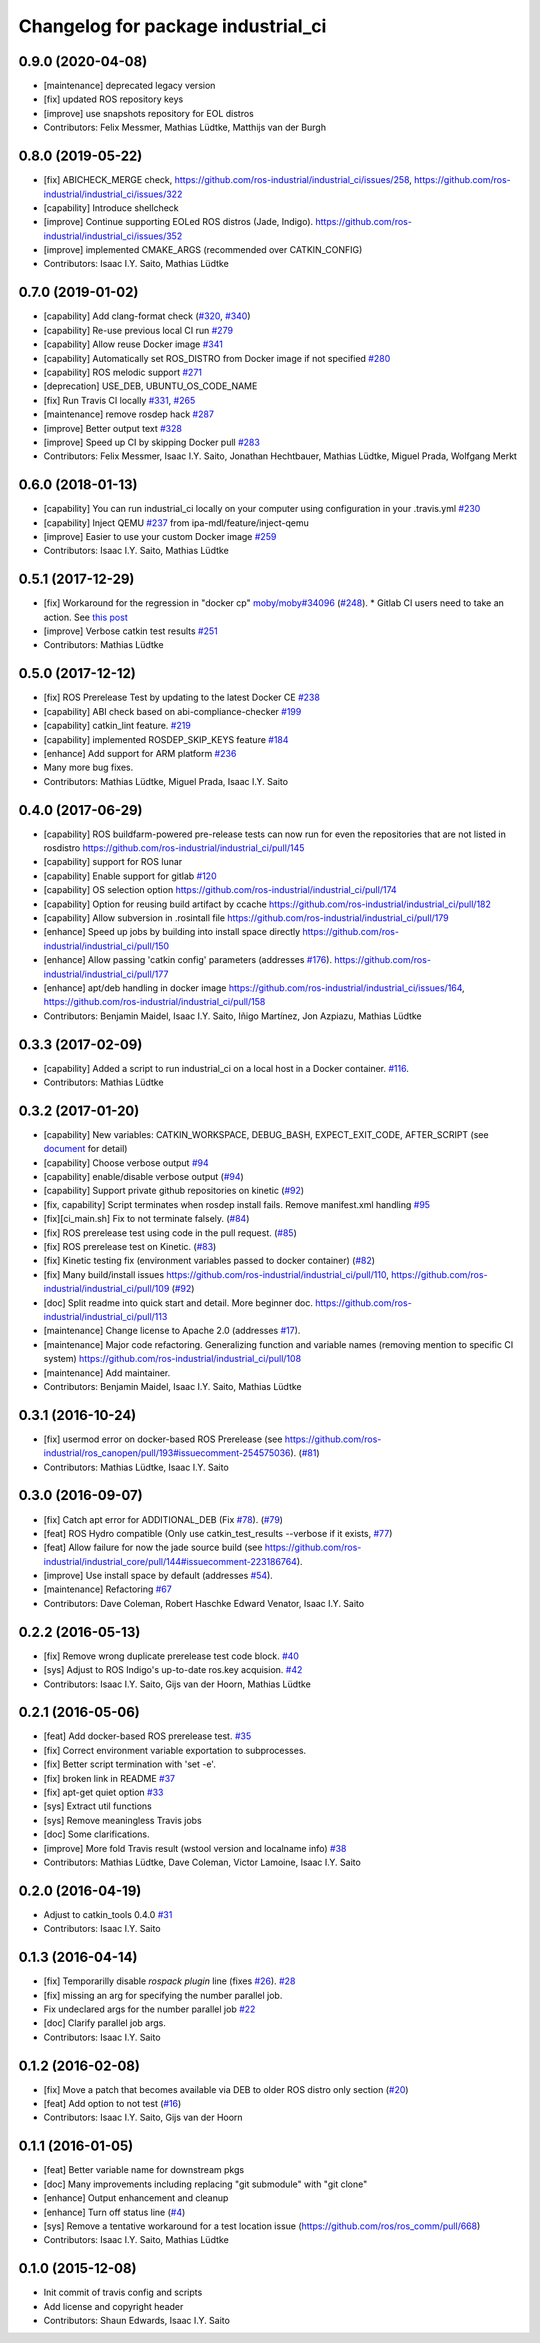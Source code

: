 ^^^^^^^^^^^^^^^^^^^^^^^^^^^^^^^^^^^
Changelog for package industrial_ci
^^^^^^^^^^^^^^^^^^^^^^^^^^^^^^^^^^^

0.9.0 (2020-04-08)
------------------
* [maintenance] deprecated legacy version
* [fix] updated ROS repository keys
* [improve] use snapshots repository for EOL distros
* Contributors: Felix Messmer, Mathias Lüdtke, Matthijs van der Burgh

0.8.0 (2019-05-22)
------------------
* [fix] ABICHECK_MERGE check, https://github.com/ros-industrial/industrial_ci/issues/258, https://github.com/ros-industrial/industrial_ci/issues/322
* [capability] Introduce shellcheck
* [improve] Continue supporting EOLed ROS distros (Jade, Indigo). https://github.com/ros-industrial/industrial_ci/issues/352
* [improve] implemented CMAKE_ARGS (recommended over CATKIN_CONFIG)
* Contributors: Isaac I.Y. Saito, Mathias Lüdtke

0.7.0 (2019-01-02)
------------------
* [capability] Add clang-format check (`#320 <https://github.com/ros-industrial/industrial_ci/issues/320>`_, `#340 <https://github.com/ros-industrial/industrial_ci/issues/340>`_)
* [capability] Re-use previous local CI run `#279 <https://github.com/ros-industrial/industrial_ci/issues/279>`_
* [capability] Allow reuse Docker image `#341 <https://github.com/ros-industrial/industrial_ci/issues/341>`_
* [capability] Automatically set ROS_DISTRO from Docker image if not specified `#280 <https://github.com/ros-industrial/industrial_ci/issues/280>`_
* [capability] ROS melodic support `#271 <https://github.com/ros-industrial/industrial_ci/issues/271>`_
* [deprecation] USE_DEB, UBUNTU_OS_CODE_NAME
* [fix] Run Travis CI locally `#331 <https://github.com/ros-industrial/industrial_ci/issues/331>`_, `#265 <https://github.com/ros-industrial/industrial_ci/issues/265>`_ 
* [maintenance] remove rosdep hack `#287 <https://github.com/ros-industrial/industrial_ci/issues/287>`_
* [improve] Better output text `#328 <https://github.com/ros-industrial/industrial_ci/issues/328>`_
* [improve] Speed up CI by skipping Docker pull `#283 <https://github.com/ros-industrial/industrial_ci/issues/283>`_
* Contributors: Felix Messmer, Isaac I.Y. Saito, Jonathan Hechtbauer, Mathias Lüdtke, Miguel Prada, Wolfgang Merkt

0.6.0 (2018-01-13)
------------------
* [capability] You can run industrial_ci locally on your computer using configuration in your .travis.yml `#230 <https://github.com/ros-industrial/industrial_ci/issues/230>`_
* [capability] Inject QEMU `#237 <https://github.com/ros-industrial/industrial_ci/issues/237>`_ from ipa-mdl/feature/inject-qemu
* [improve] Easier to use your custom Docker image `#259 <https://github.com/ros-industrial/industrial_ci/issues/259>`_
* Contributors: Isaac I.Y. Saito, Mathias Lüdtke

0.5.1 (2017-12-29)
------------------
* [fix] Workaround for the regression in "docker cp" `moby/moby#34096 <https://github.com/moby/moby/issues/34096>`_ (`#248 <https://github.com/ros-industrial/industrial_ci/issues/248>`_).
  * Gitlab CI users need to take an action. See `this post <https://github.com/ros-industrial/industrial_ci/pull/248#pullrequestreview-85975989>`_
* [improve] Verbose catkin test results `#251 <https://github.com/ros-industrial/industrial_ci/issues/251>`_
* Contributors: Mathias Lüdtke

0.5.0 (2017-12-12)
------------------
* [fix] ROS Prerelease Test by updating to the latest Docker CE `#238 <https://github.com/ros-industrial/industrial_ci/pull/238>`_
* [capability] ABI check based on abi-compliance-checker `#199 <https://github.com/ros-industrial/industrial_ci/issues/199>`_
* [capability] catkin_lint feature. `#219 <https://github.com/ros-industrial/industrial_ci/issues/219>`_
* [capability] implemented ROSDEP_SKIP_KEYS feature `#184 <https://github.com/ros-industrial/industrial_ci/pull/184>`_
* [enhance] Add support for ARM platform `#236 <https://github.com/ros-industrial/industrial_ci/issues/236>`_
* Many more bug fixes.
* Contributors: Mathias Lüdtke, Miguel Prada, Isaac I.Y. Saito

0.4.0 (2017-06-29)
------------------
* [capability] ROS buildfarm-powered pre-release tests can now run for even the repositories that are not listed in rosdistro https://github.com/ros-industrial/industrial_ci/pull/145
* [capability] support for ROS lunar
* [capability] Enable support for gitlab `#120 <https://github.com/ros-industrial/industrial_ci/issues/120>`_
* [capability] OS selection option https://github.com/ros-industrial/industrial_ci/pull/174
* [capability] Option for reusing build artifact by ccache https://github.com/ros-industrial/industrial_ci/pull/182
* [capability] Allow subversion in .rosintall file https://github.com/ros-industrial/industrial_ci/pull/179
* [enhance] Speed up jobs by building into install space directly https://github.com/ros-industrial/industrial_ci/pull/150    
* [enhance] Allow passing 'catkin config' parameters (addresses `#176 <https://github.com/ros-industrial/industrial_ci/issues/176>`_). https://github.com/ros-industrial/industrial_ci/pull/177
* [enhance] apt/deb handling in docker image https://github.com/ros-industrial/industrial_ci/issues/164, https://github.com/ros-industrial/industrial_ci/pull/158
* Contributors: Benjamin Maidel, Isaac I.Y. Saito, Iñigo Martínez, Jon Azpiazu, Mathias Lüdtke

0.3.3 (2017-02-09)
------------------
* [capability] Added a script to run industrial_ci on a local host in a Docker container. `#116 <https://github.com/ros-industrial/industrial_ci/pull/116>`_.
* Contributors: Mathias Lüdtke

0.3.2 (2017-01-20)
------------------
* [capability] New variables: CATKIN_WORKSPACE, DEBUG_BASH, EXPECT_EXIT_CODE, AFTER_SCRIPT (see `document <https://github.com/ros-industrial/industrial_ci/blob/master/doc/index.rst>`_ for detail)
* [capability] Choose verbose output `#94 <https://github.com/ros-industrial/industrial_ci/issues/94>`_
* [capability] enable/disable verbose output (`#94 <https://github.com/ros-industrial/industrial_ci/issues/94>`_)
* [capability] Support private github repositories on kinetic (`#92 <https://github.com/ros-industrial/industrial_ci/issues/92>`_)
* [fix, capability] Script terminates when rosdep install fails. Remove manifest.xml handling `#95 <https://github.com/ros-industrial/industrial_ci/issues/95>`_
* [fix][ci_main.sh] Fix to not terminate falsely. (`#84 <https://github.com/ros-industrial/industrial_ci/issues/84>`_)
* [fix] ROS prerelease test using code in the pull request. (`#85 <https://github.com/ros-industrial/industrial_ci/pull/85>`_)
* [fix] ROS prerelease test on Kinetic. (`#83 <https://github.com/ros-industrial/industrial_ci/pull/83>`_)
* [fix] Kinetic testing fix (environment variables passed to docker container) (`#82 <https://github.com/ros-industrial/industrial_ci/issues/82>`_)
* [fix] Many build/install issues https://github.com/ros-industrial/industrial_ci/pull/110, https://github.com/ros-industrial/industrial_ci/pull/109 (`#92 <https://github.com/ros-industrial/industrial_ci/issues/92>`_)
* [doc] Split readme into quick start and detail. More beginner doc. https://github.com/ros-industrial/industrial_ci/pull/113
* [maintenance] Change license to Apache 2.0 (addresses `#17 <https://github.com/ros-industrial/industrial_ci/issues/17>`_).
* [maintenance] Major code refactoring. Generalizing function and variable names (removing mention to specific CI system) https://github.com/ros-industrial/industrial_ci/pull/108
* [maintenance] Add maintainer.
* Contributors: Benjamin Maidel, Isaac I.Y. Saito, Mathias Lüdtke

0.3.1 (2016-10-24)
------------------
* [fix] usermod error on docker-based ROS Prerelease (see https://github.com/ros-industrial/ros_canopen/pull/193#issuecomment-254575036). (`#81 <https://github.com/ros-industrial/industrial_ci/issues/81>`_)
* Contributors: Mathias Lüdtke, Isaac I.Y. Saito

0.3.0 (2016-09-07)
------------------
* [fix] Catch apt error for ADDITIONAL_DEB (Fix `#78 <https://github.com/ros-industrial/industrial_ci/issues/78>`_). (`#79 <https://github.com/ros-industrial/industrial_ci/issues/79>`_)
* [feat] ROS Hydro compatible (Only use catkin_test_results --verbose if it exists, `#77 <https://github.com/ros-industrial/industrial_ci/issues/77>`_)
* [feat] Allow failure for now the jade source build (see https://github.com/ros-industrial/industrial_core/pull/144#issuecomment-223186764).
* [improve] Use install space by default (addresses `#54 <https://github.com/ros-industrial/industrial_ci/issues/54>`_).
* [maintenance] Refactoring `#67 <https://github.com/ros-industrial/industrial_ci/pull/67>`_
* Contributors: Dave Coleman, Robert Haschke Edward Venator, Isaac I.Y. Saito

0.2.2 (2016-05-13)
------------------
* [fix] Remove wrong duplicate prerelease test code block. `#40 <https://github.com/ros-industrial/industrial_ci/issues/40>`_
* [sys] Adjust to ROS Indigo's up-to-date ros.key acquision. `#42 <https://github.com/ros-industrial/industrial_ci/issues/42>`_
* Contributors: Isaac I.Y. Saito, Gijs van der Hoorn, Mathias Lüdtke

0.2.1 (2016-05-06)
------------------
* [feat] Add docker-based ROS prerelease test. `#35 <https://github.com/ros-industrial/industrial_ci/issues/35>`_
* [fix] Correct environment variable exportation to subprocesses.
* [fix] Better script termination with 'set -e'.
* [fix] broken link in README `#37 <https://github.com/ros-industrial/industrial_ci/issues/37>`_
* [fix] apt-get quiet option `#33 <https://github.com/ros-industrial/industrial_ci/issues/33>`_
* [sys] Extract util functions
* [sys] Remove meaningless Travis jobs
* [doc] Some clarifications.
* [improve] More fold Travis result (wstool version and localname info) `#38 <https://github.com/ros-industrial/industrial_ci/issues/38>`_
* Contributors: Mathias Lüdtke, Dave Coleman, Victor Lamoine, Isaac I.Y. Saito

0.2.0 (2016-04-19)
------------------
* Adjust to catkin_tools 0.4.0 `#31 <https://github.com/ros-industrial/industrial_ci/issues/31>`_
* Contributors: Isaac I.Y. Saito

0.1.3 (2016-04-14)
------------------
* [fix] Temporarilly disable `rospack plugin` line (fixes `#26 <https://github.com/ros-industrial/industrial_ci/issues/26>`_). `#28 <https://github.com/ros-industrial/industrial_ci/issues/28>`_
* [fix] missing an arg for specifying the number parallel job.
* Fix undeclared args for the number parallel job `#22 <https://github.com/ros-industrial/industrial_ci/issues/22>`_
* [doc] Clarify parallel job args.
* Contributors: Isaac I.Y. Saito

0.1.2 (2016-02-08)
------------------
* [fix] Move a patch that becomes available via DEB to older ROS distro only section (`#20 <https://github.com/ros-industrial/industrial_ci/issues/20>`_)
* [feat] Add option to not test (`#16 <https://github.com/ros-industrial/industrial_ci/issues/16>`_)
* Contributors: Isaac I.Y. Saito, Gijs van der Hoorn

0.1.1 (2016-01-05)
------------------
* [feat] Better variable name for downstream pkgs
* [doc] Many improvements including replacing "git submodule" with "git clone"
* [enhance] Output enhancement and cleanup
* [enhance] Turn off status line (`#4 <https://github.com/ros-industrial/industrial_ci/issues/4>`_)
* [sys] Remove a tentative workaround for a test location issue (https://github.com/ros/ros_comm/pull/668)
* Contributors: Isaac I.Y. Saito, Mathias Lüdtke

0.1.0 (2015-12-08)
------------------
* Init commit of travis config and scripts
* Add license and copyright header
* Contributors: Shaun Edwards, Isaac I.Y. Saito
